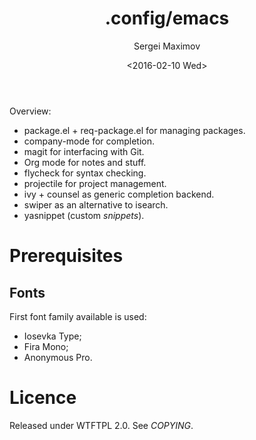 #+title: .config/emacs
#+date: <2016-02-10 Wed>
#+author: Sergei Maximov
#+email: s.b.maximov@gmail.com


Overview:

+ package.el + req-package.el for managing packages.
+ company-mode for completion.
+ magit for interfacing with Git.
+ Org mode for notes and stuff.
+ flycheck for syntax checking.
+ projectile for project management.
+ ivy + counsel as generic completion backend.
+ swiper as an alternative to isearch.
+ yasnippet (custom [[snippets/][snippets]]).

* Prerequisites

** Fonts

First font family available is used:

- Iosevka Type;
- Fira Mono;
- Anonymous Pro.

* Licence

  Released under WTFTPL 2.0. See [[COPYING]].
